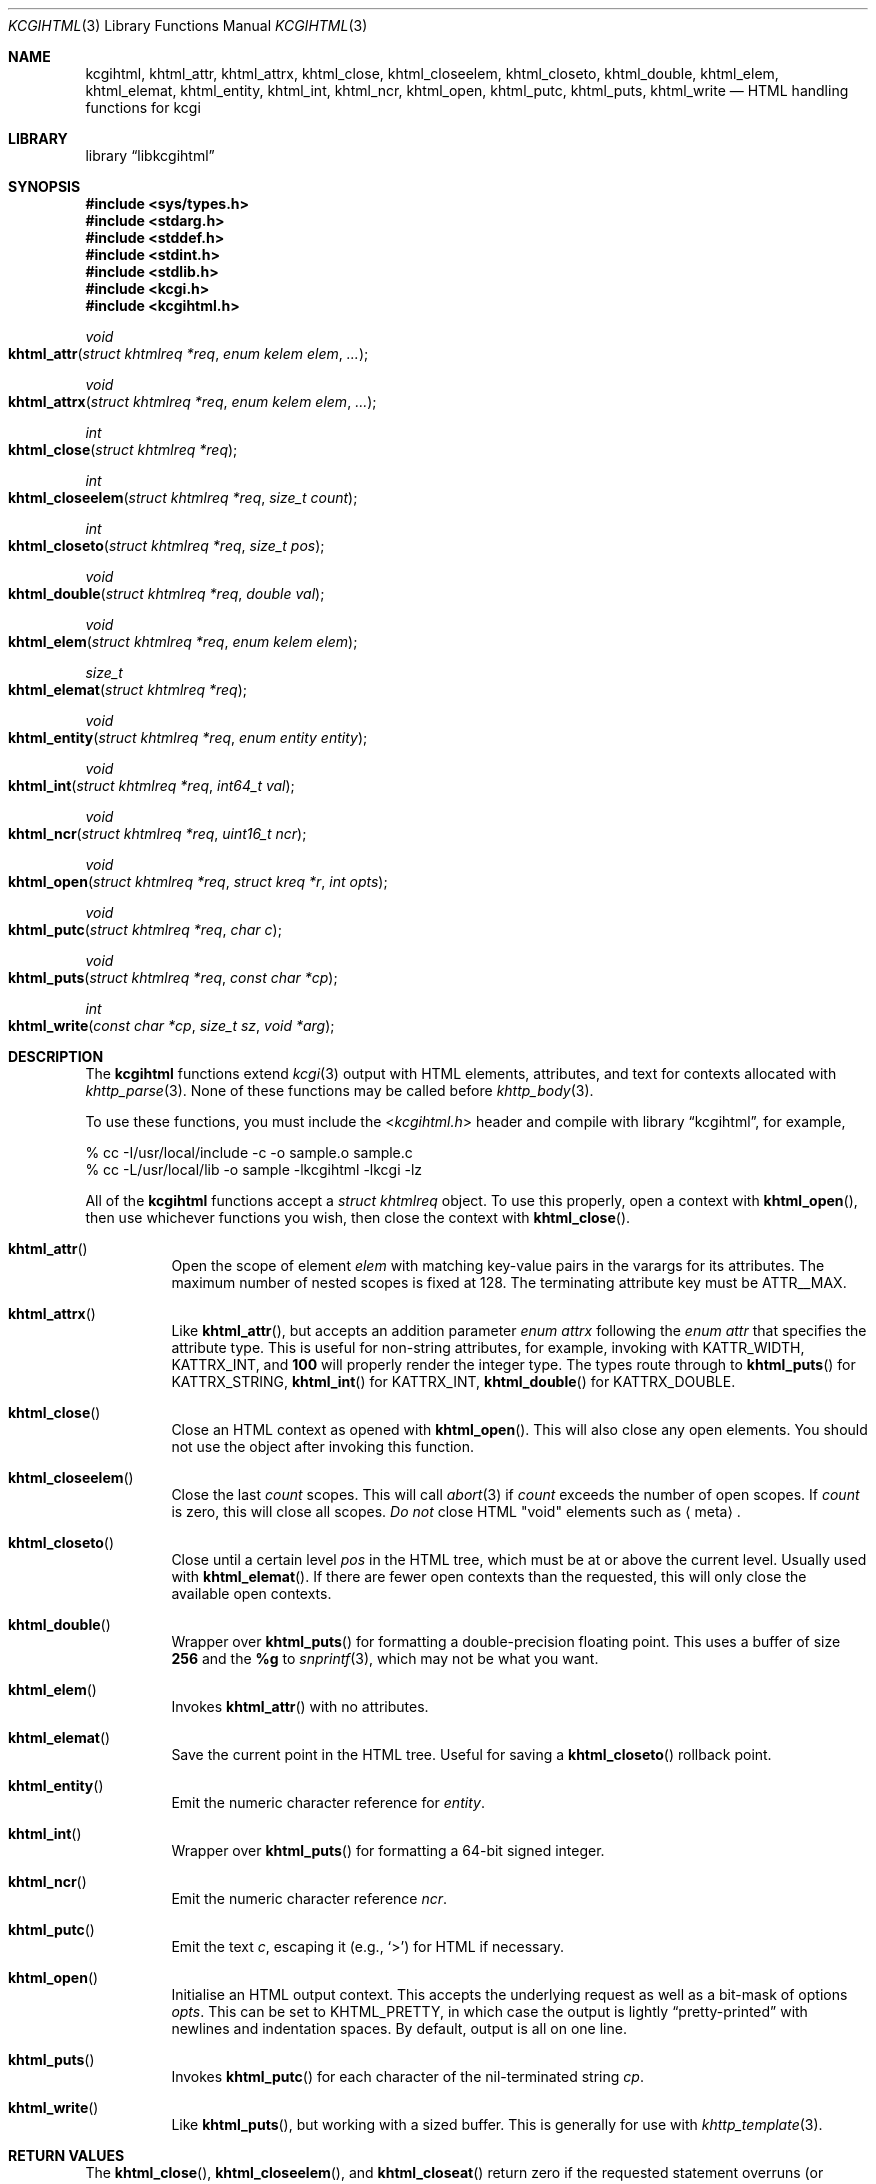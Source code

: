 .\"	$Id$
.\"
.\" Copyright (c) 2014, 2015 Kristaps Dzonsons <kristaps@bsd.lv>
.\"
.\" Permission to use, copy, modify, and distribute this software for any
.\" purpose with or without fee is hereby granted, provided that the above
.\" copyright notice and this permission notice appear in all copies.
.\"
.\" THE SOFTWARE IS PROVIDED "AS IS" AND THE AUTHOR DISCLAIMS ALL WARRANTIES
.\" WITH REGARD TO THIS SOFTWARE INCLUDING ALL IMPLIED WARRANTIES OF
.\" MERCHANTABILITY AND FITNESS. IN NO EVENT SHALL THE AUTHOR BE LIABLE FOR
.\" ANY SPECIAL, DIRECT, INDIRECT, OR CONSEQUENTIAL DAMAGES OR ANY DAMAGES
.\" WHATSOEVER RESULTING FROM LOSS OF USE, DATA OR PROFITS, WHETHER IN AN
.\" ACTION OF CONTRACT, NEGLIGENCE OR OTHER TORTIOUS ACTION, ARISING OUT OF
.\" OR IN CONNECTION WITH THE USE OR PERFORMANCE OF THIS SOFTWARE.
.\"
.Dd $Mdocdate: October 12 2016 $
.Dt KCGIHTML 3
.Os
.Sh NAME
.Nm kcgihtml ,
.Nm khtml_attr ,
.Nm khtml_attrx ,
.Nm khtml_close ,
.Nm khtml_closeelem ,
.Nm khtml_closeto ,
.Nm khtml_double ,
.Nm khtml_elem ,
.Nm khtml_elemat ,
.Nm khtml_entity ,
.Nm khtml_int ,
.Nm khtml_ncr ,
.Nm khtml_open ,
.Nm khtml_putc ,
.Nm khtml_puts ,
.Nm khtml_write
.Nd HTML handling functions for kcgi
.Sh LIBRARY
.Lb libkcgihtml
.Sh SYNOPSIS
.In sys/types.h
.In stdarg.h
.In stddef.h
.In stdint.h
.In stdlib.h
.In kcgi.h
.In kcgihtml.h
.Ft void
.Fo khtml_attr
.Fa "struct khtmlreq *req"
.Fa "enum kelem elem"
.Fa "..."
.Fc
.Ft void
.Fo khtml_attrx
.Fa "struct khtmlreq *req"
.Fa "enum kelem elem"
.Fa "..."
.Fc
.Ft int
.Fo khtml_close
.Fa "struct khtmlreq *req"
.Fc
.Ft int
.Fo khtml_closeelem
.Fa "struct khtmlreq *req"
.Fa "size_t count"
.Fc
.Ft int
.Fo khtml_closeto
.Fa "struct khtmlreq *req"
.Fa "size_t pos"
.Fc
.Ft void
.Fo khtml_double
.Fa "struct khtmlreq *req"
.Fa "double val"
.Fc
.Ft void
.Fo khtml_elem
.Fa "struct khtmlreq *req"
.Fa "enum kelem elem"
.Fc
.Ft size_t
.Fo khtml_elemat
.Fa "struct khtmlreq *req"
.Fc
.Ft void
.Fo khtml_entity
.Fa "struct khtmlreq *req"
.Fa "enum entity entity"
.Fc
.Ft void
.Fo khtml_int
.Fa "struct khtmlreq *req"
.Fa "int64_t val"
.Fc
.Ft void
.Fo khtml_ncr
.Fa "struct khtmlreq *req"
.Fa "uint16_t ncr"
.Fc
.Ft void
.Fo khtml_open
.Fa "struct khtmlreq *req"
.Fa "struct kreq *r"
.Fa "int opts"
.Fc
.Ft void
.Fo khtml_putc
.Fa "struct khtmlreq *req"
.Fa "char c"
.Fc
.Ft void
.Fo khtml_puts
.Fa "struct khtmlreq *req"
.Fa "const char *cp"
.Fc
.Ft int
.Fo khtml_write
.Fa "const char *cp"
.Fa "size_t sz"
.Fa "void *arg"
.Fc
.Sh DESCRIPTION
The
.Nm kcgihtml
functions extend
.Xr kcgi 3
output with HTML elements, attributes, and text for contexts allocated with
.Xr khttp_parse 3 .
None of these functions may be called before
.Xr khttp_body 3 .
.Pp
To use these functions, you must include the
.In kcgihtml.h
header and compile with
.Lb kcgihtml ,
for example,
.Bd -literal
% cc -I/usr/local/include -c -o sample.o sample.c
% cc -L/usr/local/lib -o sample -lkcgihtml -lkcgi -lz
.Ed
.Pp
All of the
.Nm kcgihtml
functions accept a
.Vt "struct khtmlreq"
object.
To use this properly, open a context with
.Fn khtml_open ,
then use whichever functions you wish, then close the context with
.Fn khtml_close .
.Bl -tag -width Ds
.It Fn khtml_attr
Open the scope of element
.Fa elem
with matching key-value pairs in the varargs for its attributes.
The maximum number of nested scopes is fixed at 128.
The terminating attribute key must be
.Dv ATTR__MAX.
.It Fn khtml_attrx
Like
.Fn khtml_attr ,
but accepts an addition parameter
.Ft "enum attrx"
following the
.Ft "enum attr"
that specifies the attribute type.
This is useful for non-string attributes, for example, invoking with
.Dv KATTR_WIDTH ,
.Dv KATTRX_INT ,
and
.Li 100
will properly render the integer type.
The types route through to
.Fn khtml_puts
for
.Dv KATTRX_STRING ,
.Fn khtml_int
for
.Dv KATTRX_INT ,
.Fn khtml_double
for
.Dv KATTRX_DOUBLE .
.It Fn khtml_close
Close an HTML context as opened with
.Fn khtml_open .
This will also close any open elements.
You should not use the object after invoking this function.
.It Fn khtml_closeelem
Close the last
.Fa count
scopes.
This will call
.Xr abort 3
if
.Fa count
exceeds the number of open scopes.
If
.Fa count
is zero, this will close all scopes.
.Em \&Do not
close HTML
.Qq void
elements such as
.Aq meta .
.It Fn khtml_closeto
Close until a certain level
.Fa pos
in the HTML tree, which must be at or above the current level.
Usually used with
.Fn khtml_elemat .
If there are fewer open contexts than the requested, this will only
close the available open contexts.
.It Fn khtml_double
Wrapper over
.Fn khtml_puts
for formatting a double-precision floating point.
This uses a buffer of size
.Li 256
and the
.Li %g
to
.Xr snprintf 3 ,
which may not be what you want.
.It Fn khtml_elem
Invokes
.Fn khtml_attr
with no attributes.
.It Fn khtml_elemat
Save the current point in the HTML tree.
Useful for saving a
.Fn khtml_closeto
rollback point.
.It Fn khtml_entity
Emit the numeric character reference for
.Fa entity .
.It Fn khtml_int
Wrapper over
.Fn khtml_puts
for formatting a 64-bit signed integer.
.It Fn khtml_ncr
Emit the numeric character reference
.Fa ncr .
.It Fn khtml_putc
Emit the text
.Fa c ,
escaping it (e.g.,
.Sq \&> )
for HTML if necessary.
.It Fn khtml_open
Initialise an HTML output context.
This accepts the underlying request as well as a bit-mask of options
.Fa opts .
This can be set to
.Dv KHTML_PRETTY ,
in which case the output is lightly
.Dq pretty-printed
with newlines and indentation spaces.
By default, output is all on one line.
.It Fn khtml_puts
Invokes
.Fn khtml_putc
for each character of the nil-terminated string
.Fa cp .
.It Fn khtml_write
Like
.Fn khtml_puts ,
but working with a sized buffer.
This is generally for use with
.Xr khttp_template 3 .
.El
.Sh RETURN VALUES
The
.Fn khtml_close ,
.Fn khtml_closeelem ,
and
.Fn khtml_closeat
return zero if the requested statement overruns (or underruns) the stack
of open elements.
.Sh STANDARDS
HTML5 compatible with the draft standard of February 2014.
.Sh AUTHORS
The
.Nm kcgihtml
library was written by
.An Kristaps Dzonsons Aq Mt kristaps@bsd.lv .
